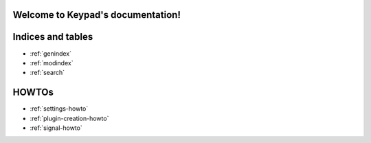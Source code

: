 .. Keypad documentation master file, created by
   sphinx-quickstart on Sun May 11 19:23:37 2014.
   You can adapt this file completely to your liking, but it should at least
   contain the root `toctree` directive.

Welcome to Keypad's documentation!
================================

.. Contents:
.. .. toctree:
..     :maxdepth: 2
.. 
..     apidoc/keypad
..     plugins
.. 

Indices and tables
==================

* :ref:`genindex`
* :ref:`modindex`
* :ref:`search`

HOWTOs
======

* :ref:`settings-howto`
* :ref:`plugin-creation-howto`
* :ref:`signal-howto`
